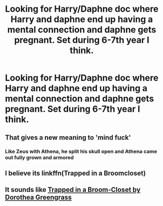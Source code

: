 #+TITLE: Looking for Harry/Daphne doc where Harry and daphne end up having a mental connection and daphne gets pregnant. Set during 6-7th year I think.

* Looking for Harry/Daphne doc where Harry and daphne end up having a mental connection and daphne gets pregnant. Set during 6-7th year I think.
:PROPERTIES:
:Author: Garanar
:Score: 6
:DateUnix: 1541188196.0
:DateShort: 2018-Nov-02
:FlairText: Request
:END:

** That gives a new meaning to 'mind fuck'
:PROPERTIES:
:Author: dmantisk
:Score: 18
:DateUnix: 1541188619.0
:DateShort: 2018-Nov-02
:END:

*** Like Zeus with Athena, he split his skull open and Athena came out fully grown and armored
:PROPERTIES:
:Author: AevnNoram
:Score: 6
:DateUnix: 1541189099.0
:DateShort: 2018-Nov-02
:END:


** I believe its linkffn(Trapped in a Broomcloset)
:PROPERTIES:
:Author: nauze18
:Score: 7
:DateUnix: 1541191728.0
:DateShort: 2018-Nov-03
:END:


** It sounds like [[https://m.fanfiction.net/s/12243494/1/Trapped-in-a-Broom-Closet][Trapped in a Broom-Closet by Dorothea Greengrass]]
:PROPERTIES:
:Author: MrJDN
:Score: 4
:DateUnix: 1541198495.0
:DateShort: 2018-Nov-03
:END:

